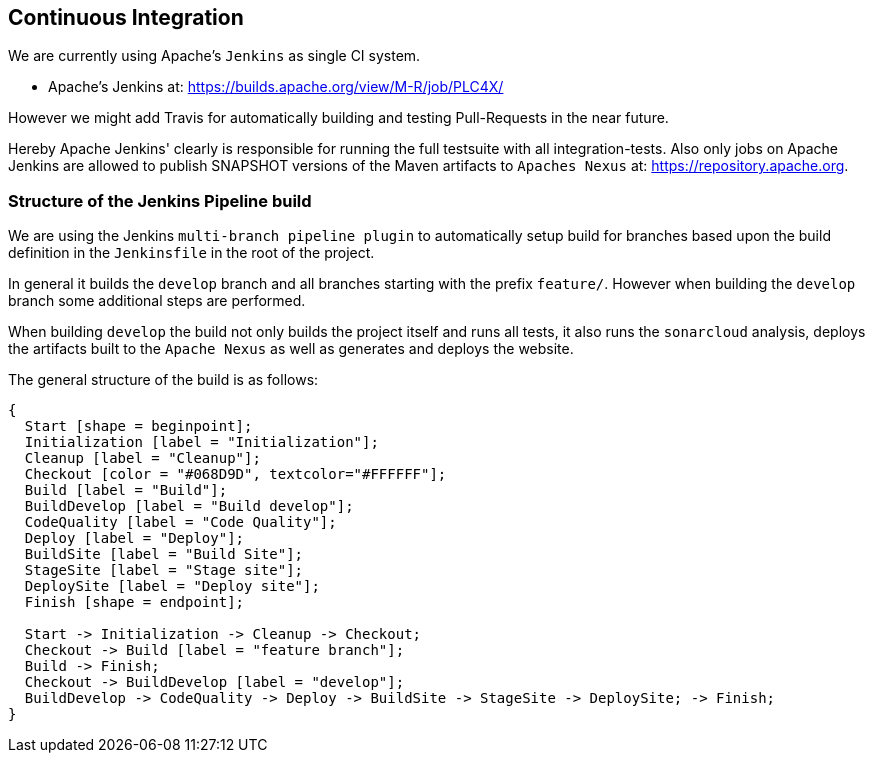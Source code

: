 //
//  Licensed to the Apache Software Foundation (ASF) under one or more
//  contributor license agreements.  See the NOTICE file distributed with
//  this work for additional information regarding copyright ownership.
//  The ASF licenses this file to You under the Apache License, Version 2.0
//  (the "License"); you may not use this file except in compliance with
//  the License.  You may obtain a copy of the License at
//
//      http://www.apache.org/licenses/LICENSE-2.0
//
//  Unless required by applicable law or agreed to in writing, software
//  distributed under the License is distributed on an "AS IS" BASIS,
//  WITHOUT WARRANTIES OR CONDITIONS OF ANY KIND, either express or implied.
//  See the License for the specific language governing permissions and
//  limitations under the License.
//
:imagesdir: ../images/

== Continuous Integration

We are currently using Apache's `Jenkins` as single CI system.

- Apache's Jenkins at: https://builds.apache.org/view/M-R/job/PLC4X/

However we might add Travis for automatically building and testing Pull-Requests in the near future.

Hereby Apache Jenkins' clearly is responsible for running the full testsuite with all integration-tests.
Also only jobs on Apache Jenkins are allowed to publish SNAPSHOT versions of the Maven artifacts to `Apaches Nexus` at: https://repository.apache.org.

=== Structure of the Jenkins Pipeline build

We are using the Jenkins `multi-branch pipeline plugin` to automatically setup build for branches based upon the build definition in the `Jenkinsfile` in the root of the project.

In general it builds the `develop` branch and all branches starting with the prefix `feature/`.
However when building the `develop` branch some additional steps are performed.

When building `develop` the build not only builds the project itself and runs all tests, it also runs the `sonarcloud` analysis, deploys the artifacts built to the `Apache Nexus` as well as generates and deploys the website.

The general structure of the build is as follows:

[blockdiag,developers-ci-pipeline,svg]
....
{
  Start [shape = beginpoint];
  Initialization [label = "Initialization"];
  Cleanup [label = "Cleanup"];
  Checkout [color = "#068D9D", textcolor="#FFFFFF"];
  Build [label = "Build"];
  BuildDevelop [label = "Build develop"];
  CodeQuality [label = "Code Quality"];
  Deploy [label = "Deploy"];
  BuildSite [label = "Build Site"];
  StageSite [label = "Stage site"];
  DeploySite [label = "Deploy site"];
  Finish [shape = endpoint];

  Start -> Initialization -> Cleanup -> Checkout;
  Checkout -> Build [label = "feature branch"];
  Build -> Finish;
  Checkout -> BuildDevelop [label = "develop"];
  BuildDevelop -> CodeQuality -> Deploy -> BuildSite -> StageSite -> DeploySite; -> Finish;
}
....